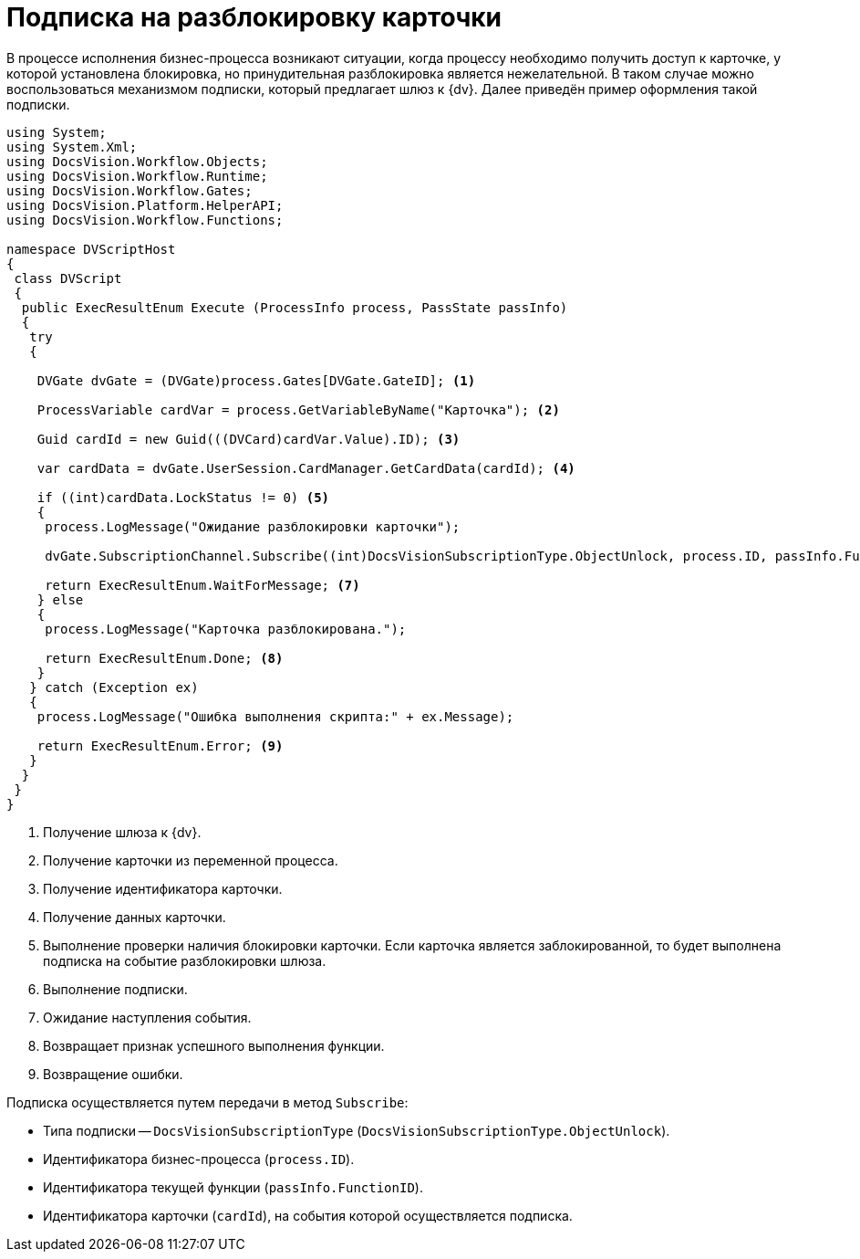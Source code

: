 = Подписка на разблокировку карточки

В процессе исполнения бизнес-процесса возникают ситуации, когда процессу необходимо получить доступ к карточке, у которой установлена блокировка, но принудительная разблокировка является нежелательной. В таком случае можно воспользоваться механизмом подписки, который предлагает шлюз к {dv}. Далее приведён пример оформления такой подписки.

[source,vbnet]
----
using System;
using System.Xml;
using DocsVision.Workflow.Objects;
using DocsVision.Workflow.Runtime;
using DocsVision.Workflow.Gates;
using DocsVision.Platform.HelperAPI;
using DocsVision.Workflow.Functions;

namespace DVScriptHost
{
 class DVScript
 {
  public ExecResultEnum Execute (ProcessInfo process, PassState passInfo)
  {
   try
   {

    DVGate dvGate = (DVGate)process.Gates[DVGate.GateID]; <.>

    ProcessVariable cardVar = process.GetVariableByName("Карточка"); <.>

    Guid cardId = new Guid(((DVCard)cardVar.Value).ID); <.>

    var cardData = dvGate.UserSession.CardManager.GetCardData(cardId); <.>
                
    if ((int)cardData.LockStatus != 0) <.>
    {
     process.LogMessage("Ожидание разблокировки карточки");
     
     dvGate.SubscriptionChannel.Subscribe((int)DocsVisionSubscriptionType.ObjectUnlock, process.ID, passInfo.FunctionID, cardId); <.>
     
     return ExecResultEnum.WaitForMessage; <.>
    } else
    {
     process.LogMessage("Карточка разблокирована.");

     return ExecResultEnum.Done; <.>
    }
   } catch (Exception ex)
   {
    process.LogMessage("Ошибка выполнения скрипта:" + ex.Message);

    return ExecResultEnum.Error; <.>
   }
  }
 }
}
----
<.> Получение шлюза к {dv}.
<.> Получение карточки из переменной процесса.
<.> Получение идентификатора карточки.
<.> Получение данных карточки.
<.> Выполнение проверки наличия блокировки карточки. Если карточка является заблокированной, то будет выполнена подписка на событие разблокировки шлюза.
<.> Выполнение подписки.
<.> Ожидание наступления события.
<.> Возвращает признак успешного выполнения функции.
<.> Возвращение ошибки.

.Подписка осуществляется путем передачи в метод `Subscribe`:
* Типа подписки -- `DocsVisionSubscriptionType` (`DocsVisionSubscriptionType.ObjectUnlock`).
* Идентификатора бизнес-процесса (`process.ID`).
* Идентификатора текущей функции (`passInfo.FunctionID`).
* Идентификатора карточки (`cardId`), на события которой осуществляется подписка.
